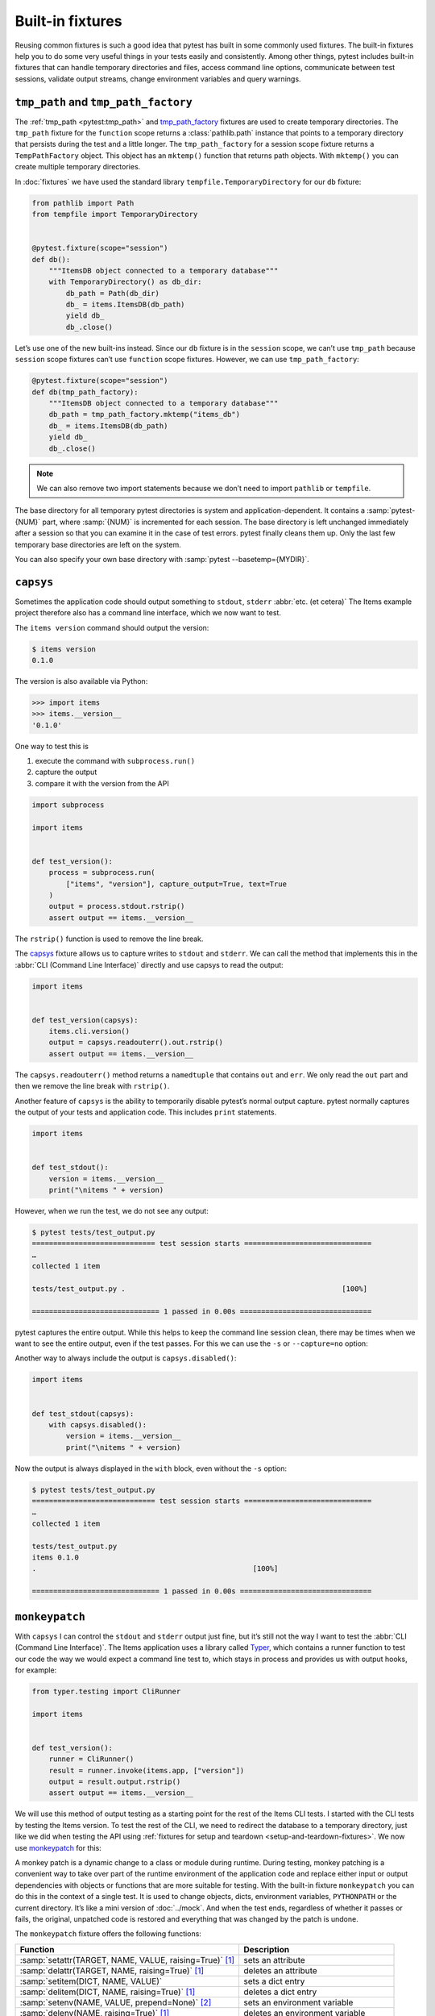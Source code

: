 Built-in fixtures
=================

Reusing common fixtures is such a good idea that pytest has built in some
commonly used fixtures. The built-in fixtures help you to do some very useful
things in your tests easily and consistently. Among other things, pytest
includes built-in fixtures that can handle temporary directories and files,
access command line options, communicate between test sessions, validate output
streams, change environment variables and query warnings.

``tmp_path`` and ``tmp_path_factory``
-------------------------------------

The :ref:`tmp_path <pytest:tmp_path>` and `tmp_path_factory
<https://docs.pytest.org/en/latest/how-to/tmp_path.html#the-tmp-path-factory-fixture>`_
fixtures are used to create temporary directories. The ``tmp_path`` fixture for
the ``function`` scope returns a :class:`pathlib.path` instance that points to a
temporary directory that persists during the test and a little longer. The
``tmp_path_factory`` for a session scope fixture returns a ``TempPathFactory``
object. This object has an ``mktemp()`` function that returns path objects. With
``mktemp()`` you can create multiple temporary directories.

In :doc:`fixtures` we have used the standard library
``tempfile.TemporaryDirectory`` for our ``db`` fixture:

.. code-block:: python

    from pathlib import Path
    from tempfile import TemporaryDirectory


    @pytest.fixture(scope="session")
    def db():
        """ItemsDB object connected to a temporary database"""
        with TemporaryDirectory() as db_dir:
            db_path = Path(db_dir)
            db_ = items.ItemsDB(db_path)
            yield db_
            db_.close()

Let’s use one of the new built-ins instead. Since our ``db`` fixture is in the
``session`` scope, we can’t use ``tmp_path`` because ``session`` scope fixtures
can’t use ``function`` scope fixtures. However, we can use ``tmp_path_factory``:

.. code-block:: python

    @pytest.fixture(scope="session")
    def db(tmp_path_factory):
        """ItemsDB object connected to a temporary database"""
        db_path = tmp_path_factory.mktemp("items_db")
        db_ = items.ItemsDB(db_path)
        yield db_
        db_.close()

.. note::
   We can also remove two import statements because we don’t need to import
   ``pathlib`` or ``tempfile``.

.. tipp::
   Do not use :ref:`tmpdir <pytest:tmpdir>` or :ref:`tmpdir_factory
   <pytest:tmpdir>` as they provide :class:`py.path.local` objects, a legacy
   type.

The base directory for all temporary pytest directories is system and
application-dependent. It contains a :samp:`pytest-{NUM}` part, where
:samp:`{NUM}` is incremented for each session. The base directory is left
unchanged immediately after a session so that you can examine it in the case of
test errors. pytest finally cleans them up. Only the last few temporary base
directories are left on the system.

You can also specify your own base directory with :samp:`pytest
--basetemp={MYDIR}`.

.. _capsys-fixture:

``capsys``
----------

Sometimes the application code should output something to ``stdout``, ``stderr``
:abbr:`etc. (et cetera)` The Items example project therefore also has a command
line interface, which we now want to test.

The ``items version`` command should output the version:

.. code-block:: console

    $ items version
    0.1.0

The version is also available via Python:

.. code-block:: pycon

    >>> import items
    >>> items.__version__
    '0.1.0'

One way to test this is

#. execute the command with ``subprocess.run()``
#. capture the output
#. compare it with the version from the API

.. code-block:: python

    import subprocess

    import items


    def test_version():
        process = subprocess.run(
            ["items", "version"], capture_output=True, text=True
        )
        output = process.stdout.rstrip()
        assert output == items.__version__

The ``rstrip()`` function is used to remove the line break.

The `capsys
<https://docs.pytest.org/en/latest/reference/reference.html#capsys>`_ fixture
allows us to capture writes to ``stdout`` and ``stderr``. We can call the method
that implements this in the :abbr:`CLI (Command Line Interface)` directly and
use capsys to read the output:

.. code-block::

    import items


    def test_version(capsys):
        items.cli.version()
        output = capsys.readouterr().out.rstrip()
        assert output == items.__version__

The ``capsys.readouterr()`` method returns a ``namedtuple`` that contains
``out`` and ``err``. We only read the ``out`` part and then we remove the line
break with ``rstrip()``.

Another feature of ``capsys`` is the ability to temporarily disable pytest’s
normal output capture. pytest normally captures the output of your tests and
application code. This includes ``print`` statements.

.. code-block:: python

    import items


    def test_stdout():
        version = items.__version__
        print("\nitems " + version)

However, when we run the test, we do not see any output:

.. code-block:: pytest

    $ pytest tests/test_output.py
    ============================= test session starts ==============================
    …
    collected 1 item

    tests/test_output.py .                                                   [100%]

    ============================== 1 passed in 0.00s ===============================

pytest captures the entire output. While this helps to keep the command line
session clean, there may be times when we want to see the entire output, even if
the test passes. For this we can use the ``-s`` or ``--capture=no`` option:

.. code-block:: pytest
   :emphasize-lines: 7

    $ pytest -s tests/test_output.py
    ============================= test session starts ==============================
    …
    collected 1 item

    tests/test_output.py
    items 0.1.0
    .

    ============================== 1 passed in 0.00s ===============================

Another way to always include the output is ``capsys.disabled()``:

.. code-block:: python

    import items


    def test_stdout(capsys):
        with capsys.disabled():
            version = items.__version__
            print("\nitems " + version)

Now the output is always displayed in the ``with`` block, even without the
``-s`` option:

.. code-block:: pytest

    $ pytest tests/test_output.py
    ============================= test session starts ==============================
    …
    collected 1 item

    tests/test_output.py
    items 0.1.0
    .                                                   [100%]

    ============================== 1 passed in 0.00s ===============================

.. seealso::

    ``capfd``
        Like ``capsys``, but captures file descriptors 1 and 2, which are
        normally the same as ``stdout`` and ``stderr``
    ``capsysbinary``
        While capsys captures text, capsysbinary captures bytes
    ``capfdbinary``
        captures bytes in file descriptors 1 and 2
    ``caplog``
        captures output written with the logging package

.. _monkeypatch-fixture:

``monkeypatch``
---------------

With ``capsys`` I can control the ``stdout`` and ``stderr`` output just fine,
but it’s still not the way I want to test the :abbr:`CLI (Command Line
Interface)`. The Items application uses a library called `Typer
<https://typer.tiangolo.com>`_, which contains a runner function to test our
code the way we would expect a command line test to, which stays in process and
provides us with output hooks, for example:

.. code-block:: python

    from typer.testing import CliRunner

    import items


    def test_version():
        runner = CliRunner()
        result = runner.invoke(items.app, ["version"])
        output = result.output.rstrip()
        assert output == items.__version__

We will use this method of output testing as a starting point for the rest of
the Items CLI tests. I started with the CLI tests by testing the Items version.
To test the rest of the CLI, we need to redirect the database to a temporary
directory, just like we did when testing the API using :ref:`fixtures for setup
and teardown <setup-and-teardown-fixtures>`. We now use `monkeypatch
<https://docs.pytest.org/en/latest/reference/reference.html#monkeypatch>`_ for
this:

A monkey patch is a dynamic change to a class or module during runtime. During
testing, monkey patching is a convenient way to take over part of the runtime
environment of the application code and replace either input or output
dependencies with objects or functions that are more suitable for testing. With
the built-in fixture ``monkeypatch`` you can do this in the context of a single
test. It is used to change objects, dicts, environment variables, ``PYTHONPATH``
or the current directory. It’s like a mini version of :doc:`../mock`. And when
the test ends, regardless of whether it passes or fails, the original, unpatched
code is restored and everything that was changed by the patch is undone.

.. seealso::
   `How to monkeypatch/mock modules and environments
   <https://docs.pytest.org/en/latest/how-to/monkeypatch.html>`_

The ``monkeypatch`` fixture offers the following functions:

+-------------------------------------------------------+-----------------------+
| Function                                              | Description           |
+=======================================================+=======================+
| :samp:`setattr(TARGET, NAME, VALUE, raising=True)`    | sets an attribute     |
| [1]_                                                  |                       |
+-------------------------------------------------------+-----------------------+
| :samp:`delattr(TARGET, NAME, raising=True)` [1]_      | deletes an attribute  |
+-------------------------------------------------------+-----------------------+
| :samp:`setitem(DICT, NAME, VALUE)`                    | sets a dict entry     |
|                                                       |                       |
+-------------------------------------------------------+-----------------------+
| :samp:`delitem(DICT, NAME, raising=True)` [1]_        | deletes a dict entry  |
+-------------------------------------------------------+-----------------------+
| :samp:`setenv(NAME, VALUE, prepend=None)` [2]_        | sets an environment   |
|                                                       | variable              |
+-------------------------------------------------------+-----------------------+
| :samp:`delenv(NAME, raising=True)` [1]_               | deletes an environment|
|                                                       | variable              |
+-------------------------------------------------------+-----------------------+
| :samp:`syspath_prepend(PATH)`                         | expands the path      |
|                                                       | ``sys.path``          |
+-------------------------------------------------------+-----------------------+
| :samp:`chdir(PATH)`                                   | changes the current   |
|                                                       | working directory     |
+-------------------------------------------------------+-----------------------+

.. [1] The ``raising`` parameter tells pytest whether an exception should be
       thrown if the element is not (yet) present.
.. [2] The ``prepend`` parameter of ``setenv()`` can be a character. If it is
       set, the value of the environment variable is changed to :samp:`{VALUE} +
       prepend + {OLD_VALUE}`

We can use ``monkeypatch`` to redirect the :abbr:`CLI (Command Line Interface)`
to a temporary directory for the database in two ways. Both methods require
knowledge of the application code. Let’s take a look at the method
``cli.get_path()`` in :file:`src/items/cli.py`:

.. code-block:: python

    import os
    import pathlib


    def get_path():
        db_path_env = os.getenv("ITEMS_DB_DIR", "")
        if db_path_env:
            db_path = pathlib.Path(db_path_env)
        else:
            db_path = pathlib.Path.home() / "items_db"
        return db_path

This method tells the rest of the CLI code where the database is located. To
display the location of the database on the command line, we now also define
``config()`` in :file:`src/items/cli.py`:

.. code-block:: python

    @app.command()
    def config():
        """Return the path to the Items db."""
        with items_db() as db:
            print(db.path())

.. code-block:: console

    $ items config
    /Users/veit/items_db

To test these methods, we can now patch either the entire ``get_path()``
function or the ``pathlib.Path()`` attribute ``home``. To do this, we first
define an auxiliary function ``run_items_cli`` in :file:`tests/test_config.py`,
which outputs the same as ``items`` on the command line:

.. code-block:: python

    from typer.testing import CliRunner

    import items


    def run_items_cli(*params):
        runner = CliRunner()
        result = runner.invoke(items.app, params)
        return result.output.rstrip()

We can then write our test, which patches the entire ``get_path()`` function:

.. code-block:: python

    def test_get_path(monkeypatch, tmp_path):
        def fake_get_path():
            return tmp_path

        monkeypatch.setattr(items.cli, "get_path", fake_get_path)
        assert run_items_cli("config") == str(tmp_path)

The ``get_path()`` function from ``items.cli`` cannot simply be replaced by
``tmp_path``, as this is a ``pathlib.Path`` object that cannot be called. It is
therefore replaced by the ``fake_get_path()`` function. Alternatively, however,
we can also patch the home attribute of ``pathlib.Path``:

.. code-block:: python

    def test_home(monkeypatch, tmp_path):
        items_dir = tmp_path / "items_db"

        def fake_home():
            return tmp_path

        monkeypatch.setattr(items.cli.pathlib.Path, "home", fake_home)
        assert run_items_cli("config") == str(items_dir)

However, *monkey patching* and *mocking* complicate testing, so we will look for
ways to avoid this whenever possible. In our case, it might be useful to set an
environment variable :envar:`ITEMS_DB_DIR` that can be easily patched:

.. code-block:: python

    def test_env_var(monkeypatch, tmp_path):
        monkeypatch.setenv("ITEMS_DB_DIR", str(tmp_path))
        assert run_items_cli("config") == str(tmp_path)

Remaining built-in fixtures
---------------------------

+-------------------------------+-----------------------------------------------+
| Built-in fixture              | Description                                   |
+===============================+===============================================+
| ``capfd``,                    | Variants of ``capsys`` that work with file    |
| ``capfdbinary``,              | descriptors and/or binary output.             |
| ``capsysbinary``              |                                               |
+-------------------------------+-----------------------------------------------+
| ``caplog``                    | similar to ``capsys``; used for messages      |
|                               | created with Python’s logging system.         |
+-------------------------------+-----------------------------------------------+
| ``cache``                     | is used to store and retrieve values across   |
|                               | multiple Pytest runs.                         |
|                               |                                               |
|                               | It allows ``last-failed``, ``failed-first``   |
|                               | and similar options.                          |
+-------------------------------+-----------------------------------------------+
| ``doctest_namespace``         | useful if you want to use pytest to perform   |
|                               | :doc:`doctests <../doctest>`.                 |
+-------------------------------+-----------------------------------------------+
| ``pytestconfig``              | is used to get access to configuration values,|
|                               | plugin managers and hooks.                    |
+-------------------------------+-----------------------------------------------+
| ``record_property``,          | is used to add additional properties to the   |
| ``record_testsuite_property`` | test or test suite.                           |
|                               |                                               |
|                               | Especially useful for adding data to a report |
|                               | used by :abbr:`CI (Continuous Integration)`   |
|                               | tools.                                        |
+-------------------------------+-----------------------------------------------+
| ``recwarn``                   | is used to test warning messages.             |
+-------------------------------+-----------------------------------------------+
| ``request``                   | is used to provide information about the      |
|                               | executed test function.                       |
|                               |                                               |
|                               | is mostly used in the parameterisation of     |
|                               | fixtures.                                     |
+-------------------------------+-----------------------------------------------+
| ``pytester``, ``testdir``     | Used to provide a temporary test directory to |
|                               | support the execution and testing of pytest   |
|                               | plugins. ``pytester`` is the ``pathlib`` based|
|                               | replacement for the ``py.path`` based         |
|                               | ``testdir``.                                  |
+-------------------------------+-----------------------------------------------+
| ``tmpdir``,                   | similar to ``tmp_path`` and                   |
| ``tmpdir_factory``            | ``tmp_path_factory``; used to return a        |
|                               | ``py.path.local`` object instead of a         |
|                               | ``pathlib.Path`` object.                      |
+-------------------------------+-----------------------------------------------+

You can get the complete list of built-in fixtures by running ``pytest
--fixtures``.

.. seealso::
   * `Built-in fixtures
     <https://docs.pytest.org/en/latest/reference/fixtures.html#built-in-fixtures>`_
